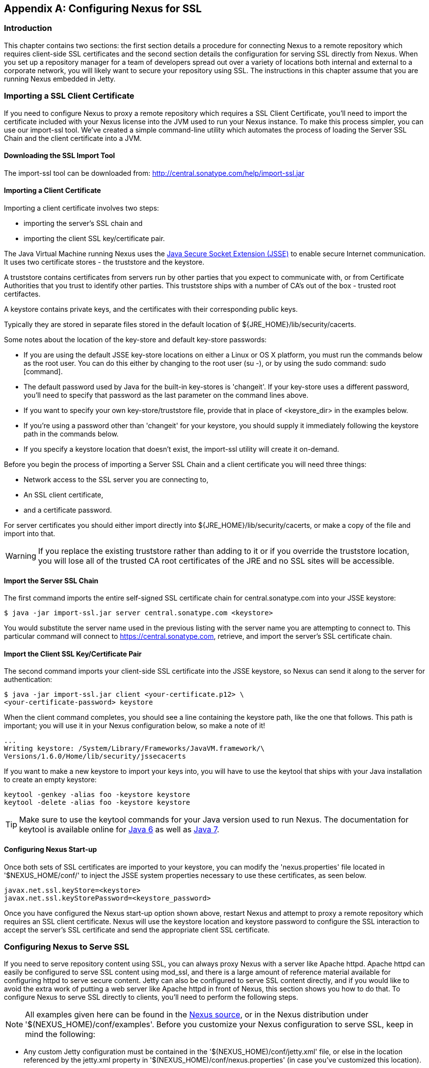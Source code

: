 [[ssl]]
[appendix]
== Configuring Nexus for SSL

[[ssl-sect-introduction]]
=== Introduction

This chapter contains two sections: the first section details a
procedure for connecting Nexus to a remote repository which requires
client-side SSL certificates and the second section details the
configuration for serving SSL directly from Nexus. When you set up a
repository manager for a team of developers spread out over a variety
of locations both internal and external to a corporate network, you
will likely want to secure your repository using SSL. The instructions
in this chapter assume that you are running Nexus embedded in Jetty.

[[ssl-sect-client-cert]]
=== Importing a SSL Client Certificate

If you need to configure Nexus to proxy a remote repository which
requires a SSL Client Certificate, you'll need to import the
certificate included with your Nexus license into the JVM used to run
your Nexus instance. To make this process simpler, you can use our
import-ssl tool. We've created a simple command-line utility which
automates the process of loading the Server SSL Chain and the client
certificate into a JVM.

==== Downloading the SSL Import Tool

The import-ssl tool can be downloaded from:
http://central.sonatype.com/help/import-ssl.jar

==== Importing a Client Certificate

Importing a client certificate involves two steps: 

* importing the server's SSL chain and 
* importing the client SSL key/certificate pair.

The Java Virtual Machine running Nexus uses the
http://docs.oracle.com/javase/6/docs/technotes/guides/security/jsse/JSSERefGuide.html[Java
Secure Socket Extension (JSSE)] to enable secure Internet
communication. It uses two certificate stores - the truststore and the
keystore.

A truststore contains certificates from servers run by other parties
that you expect to communicate with, or from Certificate Authorities
that you trust to identify other parties. This truststore ships with a
number of CA's out of the box - trusted root certifactes.

A keystore contains private keys, and the certificates with their
corresponding public keys.

Typically they are stored in separate files stored in the default location of
${JRE_HOME}/lib/security/cacerts.

Some notes about the location of the key-store and default
key-store passwords:

* If you are using the default JSSE key-store locations on either a
Linux or OS X platform, you must run the commands below as the
root user. You can do this either by changing to the root user (su -),
or by using the sudo command: sudo [command].

* The default password used by Java for the built-in key-stores is
'changeit'. If your key-store uses a different password, you'll need to
specify that password as the last parameter on the command lines
above.

* If you want to specify your own key-store/truststore file, provide that in
place of <keystore_dir> in the examples below.

* If you're using a password other than 'changeit' for your keystore,
you should supply it immediately following the keystore path in the
commands below.

* If you specify a keystore location that doesn't exist, the
import-ssl utility will create it on-demand.

Before you begin the process of importing a Server SSL Chain and a
client certificate you will need three things:

* Network access to the SSL server you are connecting to,

* An SSL client certificate, 

* and a certificate password.

For server certificates you should either import directly into
${JRE_HOME}/lib/security/cacerts, or make a copy of the file and
import into that. 

WARNING: If you replace the existing truststore rather than adding to
it or if you override the truststore location, you will lose all of
the trusted CA root certificates of the JRE and no SSL sites will be
accessible.

==== Import the Server SSL Chain

The first command imports the entire self-signed SSL certificate chain
for central.sonatype.com into your JSSE keystore:

----
$ java -jar import-ssl.jar server central.sonatype.com <keystore>
----

You would substitute the server name used in the previous listing with
the server name you are attempting to connect to. This particular
command will connect to https://central.sonatype.com, retrieve, and
import the server's SSL certificate chain.

==== Import the Client SSL Key/Certificate Pair

The second command imports your client-side SSL certificate into the
JSSE keystore, so Nexus can send it along to the server for
authentication:

----
$ java -jar import-ssl.jar client <your-certificate.p12> \
<your-certificate-password> keystore
----

When the client command completes, you should see a line containing
the keystore path, like the one that follows. This path is important;
you will use it in your Nexus configuration below, so make a note of
it!

----
...
Writing keystore: /System/Library/Frameworks/JavaVM.framework/\
Versions/1.6.0/Home/lib/security/jssecacerts
----

If you want to make a new keystore to import your keys into, you will
have to use the keytool that ships with your Java installation to
create an empty keystore:

----
keytool -genkey -alias foo -keystore keystore 
keytool -delete -alias foo -keystore keystore 
----

TIP: Make sure to use the keytool commands for your Java version used
to run Nexus. The documentation for keytool is available online for
http://docs.oracle.com/javase/6/docs/technotes/tools/windows/keytool.html[Java
6] as well as
http://docs.oracle.com/javase/7/docs/technotes/tools/windows/keytool.html[Java
7].


==== Configuring Nexus Start-up

Once both sets of SSL certificates are imported to your keystore, you
can modify the 'nexus.properties' file located in '$NEXUS_HOME/conf/'
to inject the JSSE system properties necessary to use these
certificates, as seen below.

----
javax.net.ssl.keyStore=<keystore>
javax.net.ssl.keyStorePassword=<keystore_password>
----

Once you have configured the Nexus start-up option shown above, restart
Nexus and attempt to proxy a remote repository which requires an SSL
client certificate. Nexus will use the keystore location and keystore
password to configure the SSL interaction to accept the server's SSL
certificate and send the appropriate client SSL certificate.

[[ssl-sect-ssl-direct]]
=== Configuring Nexus to Serve SSL

If you need to serve repository content using SSL, you can always
proxy Nexus with a server like Apache httpd. Apache httpd can easily
be configured to serve SSL content using mod_ssl, and there is a large
amount of reference material available for configuring httpd to serve
secure content. Jetty can also be configured to serve SSL content
directly, and if you would like to avoid the extra work of putting a
web server like Apache httpd in front of Nexus, this section shows you
how to do that. To configure Nexus to serve SSL directly to clients,
you'll need to perform the following steps.

NOTE: All examples given here can be found in the
https://github.com/sonatype/nexus/tree/master/nexus/nexus-oss-webapp/src/main/resources/content/conf/examples[Nexus
source], or in the Nexus distribution under
'+++$(NEXUS_HOME)/conf/examples+++'. Before you customize your Nexus
configuration to serve SSL, keep in mind the following:

* Any custom Jetty configuration must be contained in the
'+++$(NEXUS_HOME)/conf/jetty.xml+++' file, or else in the location referenced
by the jetty.xml property in '+++$(NEXUS_HOME)/conf/nexus.properties+++' (in
case you've customized this location).

* While the instructions below will work with Nexus Open Source, these
instructions assume the filesystem of Nexus Professional. If you are
missing Jetty JAR files, you should obtain them from the Jetty project
page: http://www.mortbay.org/jetty/

==== Configure the Java Keystore

Follow the instructions on the
http://docs.codehaus.org/display/JETTY/How+to+configure+SSL[How to
configure SSL] on the Jetty Wiki to setup the appropriate keys and
certificates in a form that Jetty can use. Pay particular attention to
steps 1-3, and the section at the bottom called Password Issues.

The jetty-util jar and the main Jetty jar can be found in
$NEXUS_HOME/runtime/apps/lib/nexus. The command line used to import
an OpenSSL key+cert in PKCS12 format is:

----
$ java -classpath jetty-util-6.1.12.jar:jetty-6.1.12.jar \
org.mortbay.jetty.security.PKCS12Import <pkcs12-file> <keystore>
----

The command line used to generate an obfuscated password hash is:

----
$ java -classpath jetty-util-6.1.12.jar:jetty-6.1.12.jar \
org.mortbay.jetty.security.Password <your-password>
<your-password>
OBF:1t2x1toq1to41t39
MD5:6f1ed002ab5595859014ebf0951522d9 
----

The OBF line in the previous output will be used in the jetty.xml
three times. You'll need to run the previous command three times to
generate the obfuscated hash-codes for three passwords:

* The Key Password

* The Trust Store Password

* The Key Store Password

In the next section, the key store and trust store are the same
file, with the same password.

==== Configure Nexus/Jetty to Use the New Keystore

NOTE: A jetty.xml with the modifications in this section can be found
in $NEXUS_HOME/conf/examples/jetty-ssl.xml, inside your Nexus
distribution.

Modify the https://docs.sonatype.com/display/NX/Jetty+Configuration#JettyConfiguration-Equivalentbasejetty.xml[nexus-equivalent jetty.xml]

----
<Call name="addConnector">
  <Arg>
    <New class="org.mortbay.jetty.nio.SelectChannelConnector">
      <Set name="host">${application-host}</Set>
      <Set name="port">${application-port}</Set>
    </New>
  </Arg>
</Call>
----

with this:

----
<Call name="addConnector">
  <Arg>
    <New class="org.mortbay.jetty.security.SslSelectChannelConnector">
      <Set name="host">${application-host}</Set>
      <Set name="port">${application-port}</Set>
      <Set name="maxIdleTime">30000</Set>
      <Set name="keystore">/etc/ssl/keystore</Set>
      <Set name="truststore">/etc/ssl/keystore</Set>
      <Set name="password">OBF:1v2j1uum1xtv1zej1zer1xtn1uvk1v1v</Set>
      <Set name="keyPassword">OBF:1v2j1uum1xtv1zej1zer1xtn1uvk1v1v</Set>
      <Set name="trustPassword">OBF:1v2j1uum1xtv1zej1zer1xtn1uvk1v1v</Set>
    </New>
  </Arg>
</Call>
----

==== Modify the application-port for SSL connections

The application-port property, referenced in the configuration above,
has a default configuration that many people would more naturally
associate with non-SSL connections. You may wish to modify this port
to something like 8443, or even 443 (if you have root access from
which to start Nexus). To change this property, modify the
'+++$(basedir)/conf/nexus.properties+++'

NOTE: You may wish to enable both types of connections, with
appropriate rewrite rules between them. Such a configuration is beyond
the scope of this section; if you're interested, please refer to the
http://docs.codehaus.org/display/JETTY/Jetty+Wiki[Jetty Wiki] for some
information to get you started. Additionally, you may need to add
extra port properties to the nexus.properties configuration file to
accommodate both SSL and non-SSL connections.

[[ssl-sect-redirecting]]
=== Redirecting Non-SSL Connections to SSL

If you want to make it very easy for people to use your Nexus
repository, you will want to configure the automatic redirect from the
non-SSL port (default 80) to the SSL port (default 443). When this
feature is configured, browsers and clients that attempt to interact
with the non-SSL port will be seamlessly redirected to the SSL
port. If you do not turn on the automatic redirect to SSL, users who
attempt to load the Nexus interface via the default port 80 will see a
network error.

If you are proxying your Nexus instance with a web server like Apache
httpd, you could configure mod_rewrite to automatically redirect
browsers to the SSL port, or you can configure Jetty to perform this
redirection. To do this in Jetty you use a custom rewrite rule for
Jetty that is bundled with Nexus, inside the plexus-jetty6 library
found in $NEXUS_HOME/runtime/apps/nexus/lib

To enable this feature, configure Jetty to serve SSL directly as
demonstrated in <<ssl-sect-ssl-direct>>. After you
having configured Jetty to serve SSL directly, open your jetty.xml and
replace the existing handler/context-collection declaration with a
stand-alone context-collection declaration, by replacing this section:

----
<Set name="handler">
  <New id="Contexts" class="org.mortbay.jetty.handler.ContextHandlerCollection">
  <!-- The following configuration is REQUIRED, and MUST BE FIRST.
       It makes the Plexus container available for use in the Nexus webapp. -->
    <Call name="addLifeCycleListener">
      <Arg>
        <New  
            class="org.sonatype.plexus.jetty.custom.InjectExistingPlexusListener" />
      </Arg>
    </Call>

    <!-- The following configuration disables JSP taglib support, 
         the validation of which slows down Jetty's start-up significantly. -->
    <Call name="addLifeCycleListener">
      <Arg>
        <New class="org.sonatype.plexus.jetty.custom.DisableTagLibsListener" />
      </Arg>
    </Call>
  </New>
</Set>
----

with this one:

----
<New id="Contexts" class="org.mortbay.jetty.handler.ContextHandlerCollection">
  <!-- The following configuration is REQUIRED, and MUST BE FIRST.
       It makes the Plexus container available for use in the Nexus webapp. -->
  <Call name="addLifeCycleListener">
    <Arg>
      <New 
         class="org.sonatype.plexus.jetty.custom.InjectExistingPlexusListener" />
    </Arg>
  </Call>

  <!-- The following configuration disables JSP taglib support, the 
      validation of which slows down Jetty's start-up significantly. -->
  <Call name="addLifeCycleListener">
    <Arg>
      <New class="org.sonatype.plexus.jetty.custom.DisableTagLibsListener" />
    </Arg>
  </Call>
</New>
----

Now, configure the rewrite handler for Jetty by adding the following
section just above the line with stopAtShutdown in it:

----
<Set name="handler">
  <New id="Handlers" class="org.mortbay.jetty.handler.rewrite.RewriteHandler">
    <Set name="rules">
      <Array type="org.mortbay.jetty.handler.rewrite.Rule">
        <Item>
          <New id="redirectedHttps"
             class="org.sonatype.plexus.jetty.custom.RedirectToHttpsRule">
            <Set name="httpsPort">${application-port-ssl}</Set>
          </New>
        </Item>
      </Array>
    </Set>
    <Set name="handler">
      <New id="Handlers" class="org.mortbay.jetty.handler.HandlerCollection">
        <Set name="handlers">
          <Array type="org.mortbay.jetty.Handler">
            <Item><Ref id="Contexts"/></Item>
            <Item>
              <New id="DefaultHandler" 
                class="org.mortbay.jetty.handler.DefaultHandler"/></Item>
            <Item>
              <New id="RequestLog" 
                class="org.mortbay.jetty.handler.RequestLogHandler"/></Item>
          </Array>
        </Set>
      </New>
    </Set>
  </New>
</Set>
----

Modify $NEXUS_HOME/conf/nexus.properties
and add a new property, application-port-ssl. This will
allow you to customize both the SSL and non-SSL ports
independently:

----
application-port-ssl=8443
----

////
/* Local Variables: */
/* ispell-personal-dictionary: "ispell.dict" */
/* End:             */
////
